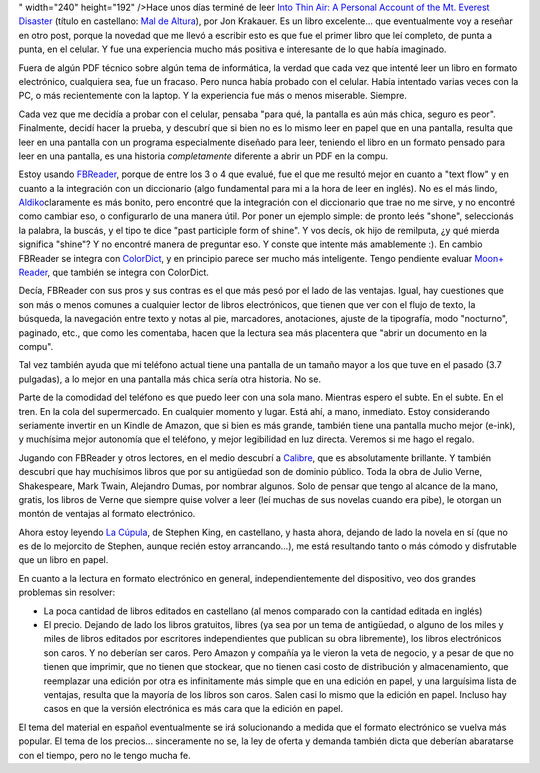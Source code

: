 .. title: ¿Puedo leer en el celular? Sí, puedo
.. slug: puedo-leer-en-el-celular-si-puedo
.. date: 2011-12-19 19:32:55 UTC-03:00
.. tags: aldiko,android,ebooks,fbreader,kindle,Libros,moon+
.. category: 
.. link: 
.. description: 
.. type: text
.. author: cHagHi
.. from_wp: True

" width="240" height="192" />Hace unos días terminé de leer `Into Thin
Air: A Personal Account of the Mt. Everest Disaster`_ (título en
castellano: `Mal de Altura`_), por Jon Krakauer. Es un libro
excelente... que eventualmente voy a reseñar en otro post, porque la
novedad que me llevó a escribir esto es que fue el primer libro que leí
completo, de punta a punta, en el celular. Y fue una experiencia mucho
más positiva e interesante de lo que había imaginado.

Fuera de algún PDF técnico sobre algún tema de informática, la verdad
que cada vez que intenté leer un libro en formato electrónico,
cualquiera sea, fue un fracaso. Pero nunca había probado con el celular.
Había intentado varias veces con la PC, o más recientemente con la
laptop. Y la experiencia fue más o menos miserable. Siempre.

Cada vez que me decidía a probar con el celular, pensaba "para qué, la
pantalla es aún más chica, seguro es peor". Finalmente, decidí hacer la
prueba, y descubrí que si bien no es lo mismo leer en papel que en una
pantalla, resulta que leer en una pantalla con un programa especialmente
diseñado para leer, teniendo el libro en un formato pensado para leer en
una pantalla, es una historia *completamente* diferente a abrir un PDF
en la compu.

Estoy usando `FBReader`_, porque de entre los 3 o 4 que evalué, fue el
que me resultó mejor en cuanto a "text flow" y en cuanto a la
integración con un diccionario (algo fundamental para mi a la hora de
leer en inglés). No es el más lindo, `Aldiko`_\ claramente es más
bonito, pero encontré que la integración con el diccionario que trae no
me sirve, y no encontré como cambiar eso, o configurarlo de una manera
útil. Por poner un ejemplo simple: de pronto leés "shone", seleccionás
la palabra, la buscás, y el tipo te dice "past participle form of
shine". Y vos decís, ok hijo de remilputa, ¿y qué mierda significa
"shine"? Y no encontré manera de preguntar eso. Y conste que intente más
amablemente :). En cambio FBReader se integra con `ColorDict`_, y en
principio parece ser mucho más inteligente. Tengo pendiente evaluar
`Moon+ Reader`_, que también se integra con ColorDict.

Decía, FBReader con sus pros y sus contras es el que más pesó por el
lado de las ventajas. Igual, hay cuestiones que son más o menos comunes
a cualquier lector de libros electrónicos, que tienen que ver con el
flujo de texto, la búsqueda, la navegación entre texto y notas al pie,
marcadores, anotaciones, ajuste de la tipografía, modo "nocturno",
paginado, etc., que como les comentaba, hacen que la lectura sea más
placentera que "abrir un documento en la compu".

Tal vez también ayuda que mi teléfono actual tiene una pantalla de un
tamaño mayor a los que tuve en el pasado (3.7 pulgadas), a lo mejor en
una pantalla más chica sería otra historia. No se.

Parte de la comodidad del teléfono es que puedo leer con una sola mano.
Mientras espero el subte. En el subte. En el tren. En la cola del
supermercado. En cualquier momento y lugar. Está ahí, a mano, inmediato.
Estoy considerando seriamente invertir en un Kindle de Amazon, que si
bien es más grande, también tiene una pantalla mucho mejor (e-ink), y
muchísima mejor autonomía que el teléfono, y mejor legibilidad en luz
directa. Veremos si me hago el regalo.

Jugando con FBReader y otros lectores, en el medio descubrí a
`Calibre`_, que es absolutamente brillante. Y también descubrí que hay
muchísimos libros que por su antigüedad son de dominio público. Toda la
obra de Julio Verne, Shakespeare, Mark Twain, Alejandro Dumas, por
nombrar algunos. Solo de pensar que tengo al alcance de la mano, gratis,
los libros de Verne que siempre quise volver a leer (leí muchas de sus
novelas cuando era pibe), le otorgan un montón de ventajas al formato
electrónico.

Ahora estoy leyendo `La Cúpula`_, de Stephen King, en castellano, y
hasta ahora, dejando de lado la novela en sí (que no es de lo mejorcito
de Stephen, aunque recién estoy arrancando...), me está resultando tanto
o más cómodo y disfrutable que un libro en papel.

En cuanto a la lectura en formato electrónico en general,
independientemente del dispositivo, veo dos grandes problemas sin
resolver:

-  La poca cantidad de libros editados en castellano (al menos comparado
   con la cantidad editada en inglés)

-  El precio. Dejando de lado los libros gratuitos, libres (ya sea por
   un tema de antigüedad, o alguno de los miles y miles de libros
   editados por escritores independientes que publican su obra
   libremente), los libros electrónicos son caros. Y no deberían ser
   caros. Pero Amazon y compañía ya le vieron la veta de negocio, y a
   pesar de que no tienen que imprimir, que no tienen que stockear, que
   no tienen casi costo de distribución y almacenamiento, que reemplazar
   una edición por otra es infinitamente más simple que en una edición
   en papel, y una larguísima lista de ventajas, resulta que la mayoría
   de los libros son caros. Salen casi lo mismo que la edición en papel.
   Incluso hay casos en que la versión electrónica es más cara que la
   edición en papel.

El tema del material en español eventualmente se irá solucionando a
medida que el formato electrónico se vuelva más popular. El tema de los
precios... sinceramente no se, la ley de oferta y demanda también dicta
que deberían abaratarse con el tiempo, pero no le tengo mucha fe.

.. _`Into Thin Air: A Personal Account of the Mt. Everest Disaster`: http://www.amazon.com/Into-Thin-Air-Personal-Disaster/dp/0385494785/ref=sr_1_1?ie=UTF8&qid=1324311567&sr=8-1
.. _Mal de Altura: http://www.libreriadesnivel.com/libros/mal-de-altura/9788498291452/
.. _FBReader: http://www.fbreader.org/
.. _Aldiko: http://www.aldiko.com/
.. _ColorDict: https://market.android.com/details?id=com.socialnmobile.colordict
.. _Moon+ Reader: https://market.android.com/details?id=com.flyersoft.moonreader
.. _Calibre: http://calibre-ebook.com/
.. _La Cúpula: http://www.cuspide.com/isbn/8401337526

